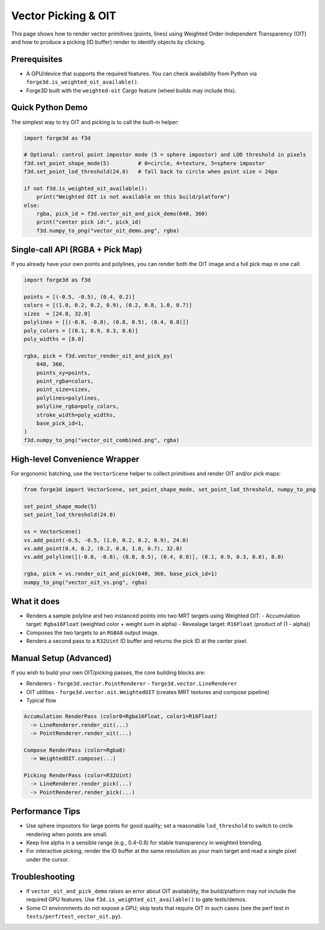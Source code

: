 Vector Picking & OIT
====================

This page shows how to render vector primitives (points, lines) using Weighted Order-Independent Transparency (OIT) and how to produce a picking (ID buffer) render to identify objects by clicking.

Prerequisites
-------------
- A GPU/device that supports the required features. You can check availability from Python via ``forge3d.is_weighted_oit_available()``.
- Forge3D built with the ``weighted-oit`` Cargo feature (wheel builds may include this).

Quick Python Demo
-----------------
The simplest way to try OIT and picking is to call the built-in helper:

.. code-block:: python

    import forge3d as f3d

    # Optional: control point impostor mode (5 = sphere impostor) and LOD threshold in pixels
    f3d.set_point_shape_mode(5)         # 0=circle, 4=texture, 5=sphere impostor
    f3d.set_point_lod_threshold(24.0)   # fall back to circle when point size < 24px

    if not f3d.is_weighted_oit_available():
        print("Weighted OIT is not available on this build/platform")
    else:
        rgba, pick_id = f3d.vector_oit_and_pick_demo(640, 360)
        print("center pick id:", pick_id)
        f3d.numpy_to_png("vector_oit_demo.png", rgba)

Single-call API (RGBA + Pick Map)
---------------------------------
If you already have your own points and polylines, you can render both the OIT image and a full pick map in one call:

.. code-block:: python

    import forge3d as f3d

    points = [(-0.5, -0.5), (0.4, 0.2)]
    colors = [(1.0, 0.2, 0.2, 0.9), (0.2, 0.8, 1.0, 0.7)]
    sizes  = [24.0, 32.0]
    polylines = [[(-0.8, -0.8), (0.8, 0.5), (0.4, 0.8)]]
    poly_colors = [(0.1, 0.9, 0.3, 0.6)]
    poly_widths = [8.0]

    rgba, pick = f3d.vector_render_oit_and_pick_py(
        640, 360,
        points_xy=points,
        point_rgba=colors,
        point_size=sizes,
        polylines=polylines,
        polyline_rgba=poly_colors,
        stroke_width=poly_widths,
        base_pick_id=1,
    )
    f3d.numpy_to_png("vector_oit_combined.png", rgba)

High-level Convenience Wrapper
------------------------------
For ergonomic batching, use the ``VectorScene`` helper to collect primitives and render OIT and/or pick maps:

.. code-block:: python

    from forge3d import VectorScene, set_point_shape_mode, set_point_lod_threshold, numpy_to_png

    set_point_shape_mode(5)
    set_point_lod_threshold(24.0)

    vs = VectorScene()
    vs.add_point(-0.5, -0.5, (1.0, 0.2, 0.2, 0.9), 24.0)
    vs.add_point(0.4, 0.2, (0.2, 0.8, 1.0, 0.7), 32.0)
    vs.add_polyline([(-0.8, -0.8), (0.8, 0.5), (0.4, 0.8)], (0.1, 0.9, 0.3, 0.6), 8.0)

    rgba, pick = vs.render_oit_and_pick(640, 360, base_pick_id=1)
    numpy_to_png("vector_oit_vs.png", rgba)

What it does
------------
- Renders a sample polyline and two instanced points into two MRT targets using Weighted OIT:
  - Accumulation target: ``Rgba16Float`` (weighted color + weight sum in alpha)
  - Revealage target: ``R16Float`` (product of (1 - alpha))
- Composes the two targets to an ``RGBA8`` output image.
- Renders a second pass to a ``R32Uint`` ID buffer and returns the pick ID at the center pixel.

Manual Setup (Advanced)
-----------------------
If you wish to build your own OIT/picking passes, the core building blocks are:

- Renderers
  - ``forge3d.vector.PointRenderer``
  - ``forge3d.vector.LineRenderer``

- OIT utilities
  - ``forge3d.vector.oit.WeightedOIT`` (creates MRT textures and compose pipeline)

- Typical flow

.. code-block:: text

    Accumulation RenderPass (color0=Rgba16Float, color1=R16Float)
      -> LineRenderer.render_oit(...)
      -> PointRenderer.render_oit(...)

    Compose RenderPass (color=Rgba8)
      -> WeightedOIT.compose(...)

    Picking RenderPass (color=R32Uint)
      -> LineRenderer.render_pick(...)
      -> PointRenderer.render_pick(...)

Performance Tips
----------------
- Use sphere impostors for large points for good quality; set a reasonable ``lod_threshold`` to switch to circle rendering when points are small.
- Keep line alpha in a sensible range (e.g., 0.4–0.8) for stable transparency in weighted blending.
- For interactive picking, render the ID buffer at the same resolution as your main target and read a single pixel under the cursor.

Troubleshooting
---------------
- If ``vector_oit_and_pick_demo`` raises an error about OIT availability, the build/platform may not include the required GPU features. Use ``f3d.is_weighted_oit_available()`` to gate tests/demos.
- Some CI environments do not expose a GPU; skip tests that require OIT in such cases (see the perf test in ``tests/perf/test_vector_oit.py``).
